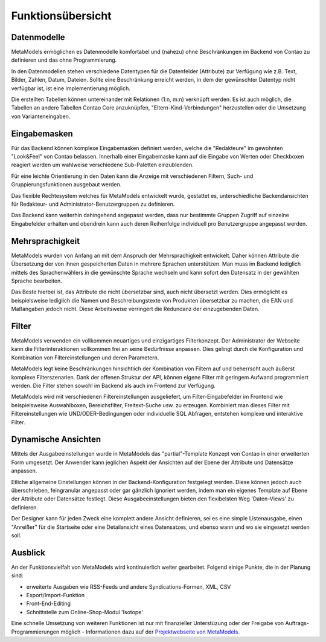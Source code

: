 .. _rst_features:

Funktionsübersicht
==================

Datenmodelle
-------------

MetaModels ermöglichen es Datenmodelle komfortabel und (nahezu)
ohne Beschränkungen im Backend von Contao zu definieren und das ohne
Programmierung.

In den Datenmodellen stehen verschiedene Datentypen für die Datenfelder
(Attribute) zur Verfügung wie z.B. Text, Bilder, Zahlen, Datum, Dateien.
Sollte eine Beschränkung erreicht werden, in dem der gewünschter
Datentyp nicht verfügbar ist, ist eine Implementierung möglich.

Die erstellten Tabellen können untereinander mit Relationen (1:n, m:n)
verknüpft werden. Es ist auch möglich, die Tabellen an andere Tabellen
Contao Core anzuknüpfen, "Eltern-Kind-Verbindungen" herzustellen oder
die Umsetzung von Varianteneingaben.

Eingabemasken
-------------

Für das Backend können komplexe Eingabemasken definiert werden, welche die
"Redakteure" im gewohnten "Look&Feel" von Contao belassen. Innerhalb einer
Eingabemaske kann auf die Eingabe von Werten oder Checkboxen reagiert werden
um wahlweise verschiedene Sub-Paletten einzublenden.

Für eine leichte Orientierung in den Daten kann die Anzeige mit verschiedenen
Filtern, Such- und Gruppierungsfunktionen ausgebaut werden.

Das flexible Rechtesystem welches für MetaModels entwickelt wurde, gestattet
es, unterschiedliche Backendansichten für Redakteur- und Administrator-Benutzergruppen
zu definieren.

Das Backend kann weiterhin dahingehend angepasst werden, dass nur bestimmte
Gruppen Zugriff auf einzelne Eingabefelder erhalten und obendrein kann auch
deren Reihenfolge individuell pro Benutzergruppe angepasst werden.

Mehrsprachigkeit
----------------

MetaModels wurden von Anfang an mit dem Anspruch der Mehrsprachigkeit entwickelt.
Daher können Attribute die Übersetzung der von ihnen gespeicherten Daten in
mehrere Sprachen unterstützen. Man muss im Backend lediglich mittels des
Sprachenwählers in die gewünschte Sprache wechseln und kann sofort den Datensatz
in der gewählten Sprache bearbeiten.

Das Beste hierbei ist, das Attribute die nicht übersetzbar sind, auch nicht
übersetzt werden. Dies ermöglicht es beispielsweise lediglich die Namen und
Beschreibungstexte von Produkten übersetzbar zu machen, die EAN und Maßangaben
jedoch nicht. Diese Arbeitsweise verringert die Redundanz der einzugebenden
Daten.

Filter
------

MetaModels verwenden ein vollkommen neuartiges und einzigartiges Filterkonzept.
Der Administrator der Webseite kann die Filterinteraktionen vollkommen frei an
seine Bedürfnisse anpassen. Dies gelingt durch die Konfiguration und Kombination
von Filtereinstellungen und deren Parametern.

MetaModels legt keine Beschränkungen hinsichtlich der Kombination von
Filtern auf und beherrscht auch äußerst komplexe Filterszenarien. Dank der offenen
Struktur der API, können eigene Filter mit geringem Aufwand programmiert werden.
Die Filter stehen sowohl im Backend als auch im Frontend zur Verfügung.

MetaModels wird mit verschiedenen Filtereinstellungen ausgeliefert,
um Filter-Eingabefelder im Frontend wie beispielsweise Auswahlboxen, 
Bereichsfilter, Freitext-Suche usw. zu erzeugen. Kombiniert man
dieses Filter mit Filtereinstellungen wie UND/ODER-Bedingungen oder
individuelle SQL Abfragen, entstehen komplexe und interaktive Filter.

Dynamische Ansichten
--------------------

Mittels der Ausgabeeinstellungen wurde in MetaModels das "partial"-Template Konzept von
Contao in einer erweiterten Form umgesetzt. Der Anwender kann jeglichen Aspekt
der Ansichten auf der Ebene der Attribute und Datensätze anpassen.

Etliche allgemeine Einstellungen können in der Backend-Konfiguration festgelegt
werden. Diese können jedoch auch überschrieben, feingranular angepasst oder gar gänzlich
ignoriert werden, indem man ein eigenes Template auf Ebene der Attribute oder Datensätze
festlegt. Diese Ausgabeeinstellungen bieten den flexibelsten Weg 'Daten-Views' zu
definieren.

Der Designer kann für jeden Zweck eine komplett andere Ansicht definieren, sei es eine
simple Listenausgabe, einen "Anreißer" für die Startseite oder eine Detailansicht eines
Datensatzes, und ebenso wann und wo sie eingesetzt werden soll.

Ausblick
--------

An der Funktionsvielfalt von MetaModels wird kontinuierlich weiter gearbeitet. Folgend
einige Punkte, die in der Planung sind:

* erweiterte Ausgaben wie RSS-Feeds und andere Syndications-Formen, XML, CSV
* Export/Import-Funktion
* Front-End-Editing
* Schnittstelle zum Online-Shop-Modul 'Isotope'

Eine schnelle Umsetzung von weiteren Funktionen ist nur mit finanzieller Unterstüzung
oder der Freigabe von Auftrags-Programmierungen möglich - Informationen dazu auf der 
`Projektwebseite von MetaModels <https://now.metamodel.me>`_.